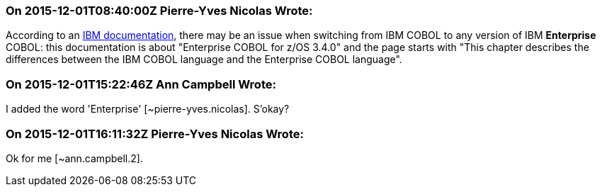 === On 2015-12-01T08:40:00Z Pierre-Yves Nicolas Wrote:
According to an http://www-01.ibm.com/support/knowledgecenter/SS6SG3_3.4.0/com.ibm.entcobol.doc_3.4/igym1370.htm[IBM documentation], there may be an issue when switching from IBM COBOL to any version of IBM *Enterprise* COBOL: this documentation is about "Enterprise COBOL for z/OS 3.4.0" and the page starts with "This chapter describes the differences between the IBM COBOL language and the Enterprise COBOL language".

=== On 2015-12-01T15:22:46Z Ann Campbell Wrote:
I added the word 'Enterprise' [~pierre-yves.nicolas]. S'okay?

=== On 2015-12-01T16:11:32Z Pierre-Yves Nicolas Wrote:
Ok for me [~ann.campbell.2].

